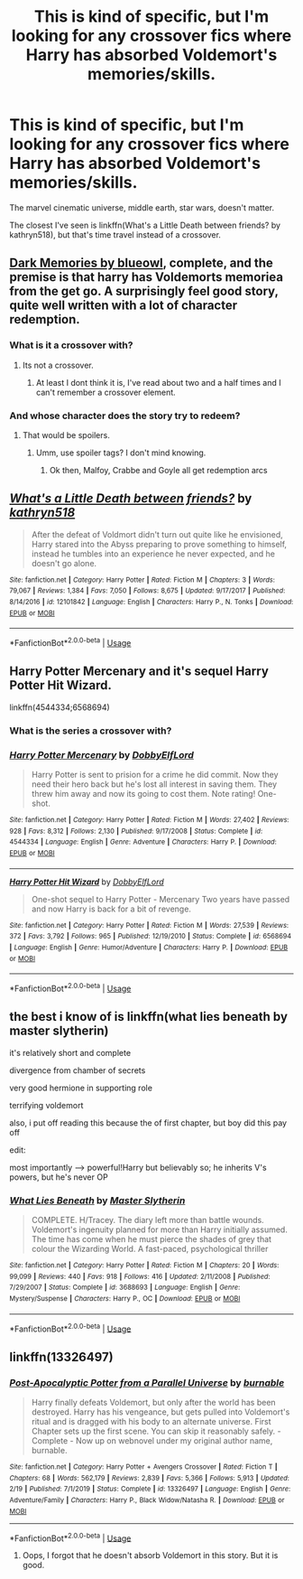 #+TITLE: This is kind of specific, but I'm looking for any crossover fics where Harry has absorbed Voldemort's memories/skills.

* This is kind of specific, but I'm looking for any crossover fics where Harry has absorbed Voldemort's memories/skills.
:PROPERTIES:
:Author: TheVoteMote
:Score: 28
:DateUnix: 1585639395.0
:DateShort: 2020-Mar-31
:FlairText: Request
:END:
The marvel cinematic universe, middle earth, star wars, doesn't matter.

The closest I've seen is linkffn(What's a Little Death between friends? by kathryn518), but that's time travel instead of a crossover.


** [[https://m.fanfiction.net/s/3655940/1/Harry-Potter-Dark-Memories][Dark Memories by blueowl]], complete, and the premise is that harry has Voldemorts memoriea from the get go. A surprisingly feel good story, quite well written with a lot of character redemption.
:PROPERTIES:
:Score: 5
:DateUnix: 1585663663.0
:DateShort: 2020-Mar-31
:END:

*** What is it a crossover with?
:PROPERTIES:
:Author: TheVoteMote
:Score: 2
:DateUnix: 1585675482.0
:DateShort: 2020-Mar-31
:END:

**** Its not a crossover.
:PROPERTIES:
:Score: 1
:DateUnix: 1585678065.0
:DateShort: 2020-Mar-31
:END:

***** At least I dont think it is, I've read about two and a half times and I can't remember a crossover element.
:PROPERTIES:
:Score: 1
:DateUnix: 1585678126.0
:DateShort: 2020-Mar-31
:END:


*** And whose character does the story try to redeem?
:PROPERTIES:
:Author: rohan62442
:Score: 1
:DateUnix: 1585677474.0
:DateShort: 2020-Mar-31
:END:

**** That would be spoilers.
:PROPERTIES:
:Score: 1
:DateUnix: 1585678176.0
:DateShort: 2020-Mar-31
:END:

***** Umm, use spoiler tags? I don't mind knowing.
:PROPERTIES:
:Author: rohan62442
:Score: 1
:DateUnix: 1585678643.0
:DateShort: 2020-Mar-31
:END:

****** Ok then, Malfoy, Crabbe and Goyle all get redemption arcs
:PROPERTIES:
:Score: 2
:DateUnix: 1585678807.0
:DateShort: 2020-Mar-31
:END:


** [[https://www.fanfiction.net/s/12101842/1/][*/What's a Little Death between friends?/*]] by [[https://www.fanfiction.net/u/4404355/kathryn518][/kathryn518/]]

#+begin_quote
  After the defeat of Voldmort didn't turn out quite like he envisioned, Harry stared into the Abyss preparing to prove something to himself, instead he tumbles into an experience he never expected, and he doesn't go alone.
#+end_quote

^{/Site/:} ^{fanfiction.net} ^{*|*} ^{/Category/:} ^{Harry} ^{Potter} ^{*|*} ^{/Rated/:} ^{Fiction} ^{M} ^{*|*} ^{/Chapters/:} ^{3} ^{*|*} ^{/Words/:} ^{79,067} ^{*|*} ^{/Reviews/:} ^{1,384} ^{*|*} ^{/Favs/:} ^{7,050} ^{*|*} ^{/Follows/:} ^{8,675} ^{*|*} ^{/Updated/:} ^{9/17/2017} ^{*|*} ^{/Published/:} ^{8/14/2016} ^{*|*} ^{/id/:} ^{12101842} ^{*|*} ^{/Language/:} ^{English} ^{*|*} ^{/Characters/:} ^{Harry} ^{P.,} ^{N.} ^{Tonks} ^{*|*} ^{/Download/:} ^{[[http://www.ff2ebook.com/old/ffn-bot/index.php?id=12101842&source=ff&filetype=epub][EPUB]]} ^{or} ^{[[http://www.ff2ebook.com/old/ffn-bot/index.php?id=12101842&source=ff&filetype=mobi][MOBI]]}

--------------

*FanfictionBot*^{2.0.0-beta} | [[https://github.com/tusing/reddit-ffn-bot/wiki/Usage][Usage]]
:PROPERTIES:
:Author: FanfictionBot
:Score: 6
:DateUnix: 1585639408.0
:DateShort: 2020-Mar-31
:END:


** Harry Potter Mercenary and it's sequel Harry Potter Hit Wizard.

linkffn(4544334;6568694)
:PROPERTIES:
:Author: PraecepsWoW
:Score: 2
:DateUnix: 1585658662.0
:DateShort: 2020-Mar-31
:END:

*** What is the series a crossover with?
:PROPERTIES:
:Author: TheVoteMote
:Score: 1
:DateUnix: 1585675517.0
:DateShort: 2020-Mar-31
:END:


*** [[https://www.fanfiction.net/s/4544334/1/][*/Harry Potter Mercenary/*]] by [[https://www.fanfiction.net/u/1077111/DobbyElfLord][/DobbyElfLord/]]

#+begin_quote
  Harry Potter is sent to prision for a crime he did commit. Now they need their hero back but he's lost all interest in saving them. They threw him away and now its going to cost them. Note rating! One-shot.
#+end_quote

^{/Site/:} ^{fanfiction.net} ^{*|*} ^{/Category/:} ^{Harry} ^{Potter} ^{*|*} ^{/Rated/:} ^{Fiction} ^{M} ^{*|*} ^{/Words/:} ^{27,402} ^{*|*} ^{/Reviews/:} ^{928} ^{*|*} ^{/Favs/:} ^{8,312} ^{*|*} ^{/Follows/:} ^{2,130} ^{*|*} ^{/Published/:} ^{9/17/2008} ^{*|*} ^{/Status/:} ^{Complete} ^{*|*} ^{/id/:} ^{4544334} ^{*|*} ^{/Language/:} ^{English} ^{*|*} ^{/Genre/:} ^{Adventure} ^{*|*} ^{/Characters/:} ^{Harry} ^{P.} ^{*|*} ^{/Download/:} ^{[[http://www.ff2ebook.com/old/ffn-bot/index.php?id=4544334&source=ff&filetype=epub][EPUB]]} ^{or} ^{[[http://www.ff2ebook.com/old/ffn-bot/index.php?id=4544334&source=ff&filetype=mobi][MOBI]]}

--------------

[[https://www.fanfiction.net/s/6568694/1/][*/Harry Potter Hit Wizard/*]] by [[https://www.fanfiction.net/u/1077111/DobbyElfLord][/DobbyElfLord/]]

#+begin_quote
  One-shot sequel to Harry Potter - Mercenary Two years have passed and now Harry is back for a bit of revenge.
#+end_quote

^{/Site/:} ^{fanfiction.net} ^{*|*} ^{/Category/:} ^{Harry} ^{Potter} ^{*|*} ^{/Rated/:} ^{Fiction} ^{M} ^{*|*} ^{/Words/:} ^{27,539} ^{*|*} ^{/Reviews/:} ^{372} ^{*|*} ^{/Favs/:} ^{3,792} ^{*|*} ^{/Follows/:} ^{965} ^{*|*} ^{/Published/:} ^{12/19/2010} ^{*|*} ^{/Status/:} ^{Complete} ^{*|*} ^{/id/:} ^{6568694} ^{*|*} ^{/Language/:} ^{English} ^{*|*} ^{/Genre/:} ^{Humor/Adventure} ^{*|*} ^{/Characters/:} ^{Harry} ^{P.} ^{*|*} ^{/Download/:} ^{[[http://www.ff2ebook.com/old/ffn-bot/index.php?id=6568694&source=ff&filetype=epub][EPUB]]} ^{or} ^{[[http://www.ff2ebook.com/old/ffn-bot/index.php?id=6568694&source=ff&filetype=mobi][MOBI]]}

--------------

*FanfictionBot*^{2.0.0-beta} | [[https://github.com/tusing/reddit-ffn-bot/wiki/Usage][Usage]]
:PROPERTIES:
:Author: FanfictionBot
:Score: 0
:DateUnix: 1585658677.0
:DateShort: 2020-Mar-31
:END:


** the best i know of is linkffn(what lies beneath by master slytherin)

it's relatively short and complete

divergence from chamber of secrets

very good hermione in supporting role

terrifying voldemort

also, i put off reading this because the of first chapter, but boy did this pay off

edit:

most importantly --> powerful!Harry but believably so; he inherits V's powers, but he's never OP
:PROPERTIES:
:Author: smokybakeon
:Score: 1
:DateUnix: 1585690429.0
:DateShort: 2020-Apr-01
:END:

*** [[https://www.fanfiction.net/s/3688693/1/][*/What Lies Beneath/*]] by [[https://www.fanfiction.net/u/471812/Master-Slytherin][/Master Slytherin/]]

#+begin_quote
  COMPLETE. H/Tracey. The diary left more than battle wounds. Voldemort's ingenuity planned for more than Harry initially assumed. The time has come when he must pierce the shades of grey that colour the Wizarding World. A fast-paced, psychological thriller
#+end_quote

^{/Site/:} ^{fanfiction.net} ^{*|*} ^{/Category/:} ^{Harry} ^{Potter} ^{*|*} ^{/Rated/:} ^{Fiction} ^{M} ^{*|*} ^{/Chapters/:} ^{20} ^{*|*} ^{/Words/:} ^{99,099} ^{*|*} ^{/Reviews/:} ^{440} ^{*|*} ^{/Favs/:} ^{918} ^{*|*} ^{/Follows/:} ^{416} ^{*|*} ^{/Updated/:} ^{2/11/2008} ^{*|*} ^{/Published/:} ^{7/29/2007} ^{*|*} ^{/Status/:} ^{Complete} ^{*|*} ^{/id/:} ^{3688693} ^{*|*} ^{/Language/:} ^{English} ^{*|*} ^{/Genre/:} ^{Mystery/Suspense} ^{*|*} ^{/Characters/:} ^{Harry} ^{P.,} ^{OC} ^{*|*} ^{/Download/:} ^{[[http://www.ff2ebook.com/old/ffn-bot/index.php?id=3688693&source=ff&filetype=epub][EPUB]]} ^{or} ^{[[http://www.ff2ebook.com/old/ffn-bot/index.php?id=3688693&source=ff&filetype=mobi][MOBI]]}

--------------

*FanfictionBot*^{2.0.0-beta} | [[https://github.com/tusing/reddit-ffn-bot/wiki/Usage][Usage]]
:PROPERTIES:
:Author: FanfictionBot
:Score: 1
:DateUnix: 1585690451.0
:DateShort: 2020-Apr-01
:END:


** linkffn(13326497)
:PROPERTIES:
:Author: liukank
:Score: 1
:DateUnix: 1585680121.0
:DateShort: 2020-Mar-31
:END:

*** [[https://www.fanfiction.net/s/13326497/1/][*/Post-Apocalyptic Potter from a Parallel Universe/*]] by [[https://www.fanfiction.net/u/2906207/burnable][/burnable/]]

#+begin_quote
  Harry finally defeats Voldemort, but only after the world has been destroyed. Harry has his vengeance, but gets pulled into Voldemort's ritual and is dragged with his body to an alternate universe. First Chapter sets up the first scene. You can skip it reasonably safely. - Complete - Now up on webnovel under my original author name, burnable.
#+end_quote

^{/Site/:} ^{fanfiction.net} ^{*|*} ^{/Category/:} ^{Harry} ^{Potter} ^{+} ^{Avengers} ^{Crossover} ^{*|*} ^{/Rated/:} ^{Fiction} ^{T} ^{*|*} ^{/Chapters/:} ^{68} ^{*|*} ^{/Words/:} ^{562,179} ^{*|*} ^{/Reviews/:} ^{2,839} ^{*|*} ^{/Favs/:} ^{5,366} ^{*|*} ^{/Follows/:} ^{5,913} ^{*|*} ^{/Updated/:} ^{2/19} ^{*|*} ^{/Published/:} ^{7/1/2019} ^{*|*} ^{/Status/:} ^{Complete} ^{*|*} ^{/id/:} ^{13326497} ^{*|*} ^{/Language/:} ^{English} ^{*|*} ^{/Genre/:} ^{Adventure/Family} ^{*|*} ^{/Characters/:} ^{Harry} ^{P.,} ^{Black} ^{Widow/Natasha} ^{R.} ^{*|*} ^{/Download/:} ^{[[http://www.ff2ebook.com/old/ffn-bot/index.php?id=13326497&source=ff&filetype=epub][EPUB]]} ^{or} ^{[[http://www.ff2ebook.com/old/ffn-bot/index.php?id=13326497&source=ff&filetype=mobi][MOBI]]}

--------------

*FanfictionBot*^{2.0.0-beta} | [[https://github.com/tusing/reddit-ffn-bot/wiki/Usage][Usage]]
:PROPERTIES:
:Author: FanfictionBot
:Score: 1
:DateUnix: 1585680132.0
:DateShort: 2020-Mar-31
:END:

**** Oops, I forgot that he doesn't absorb Voldemort in this story. But it is good.
:PROPERTIES:
:Author: liukank
:Score: 1
:DateUnix: 1585680258.0
:DateShort: 2020-Mar-31
:END:
